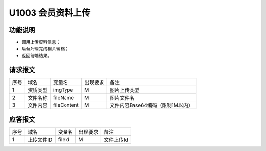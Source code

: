 U1003 会员资料上传
------------------

功能说明
~~~~~~~~~

- 调用上传资料信息；
- 后台处理完成相关留档；
- 返回前端结果。

请求报文
~~~~~~~~

+-----------+----------------+----------------+----------------+-----------------------------------------------+
|    序号   |     域名       |     变量名     |    出现要求    |                 备注                          |
+-----------+----------------+----------------+----------------+-----------------------------------------------+
|     1     |   资质类型     |  imgType       |       M        |    图片上传类型                               |
+-----------+----------------+----------------+----------------+-----------------------------------------------+
|     2     |   文件名称     |  fileName      |       M        |    图片文件名                                 |
+-----------+----------------+----------------+----------------+-----------------------------------------------+
|     3     |   文件内容     |  fileContent   |       M        |    文件内容Base64编码（限制1M以内）           |
+-----------+----------------+----------------+----------------+-----------------------------------------------+

应答报文
~~~~~~~~~

+-----------+----------------+----------------+----------------+-----------------------------------------------+
|   序号    |      域名      |     变量名     |    出现要求    |                 备注                          |
+-----------+----------------+----------------+----------------+-----------------------------------------------+
|   1       |  上传文件ID    |    fileId      |       M        |    文件上传Id                                 |
+-----------+----------------+----------------+----------------+-----------------------------------------------+


